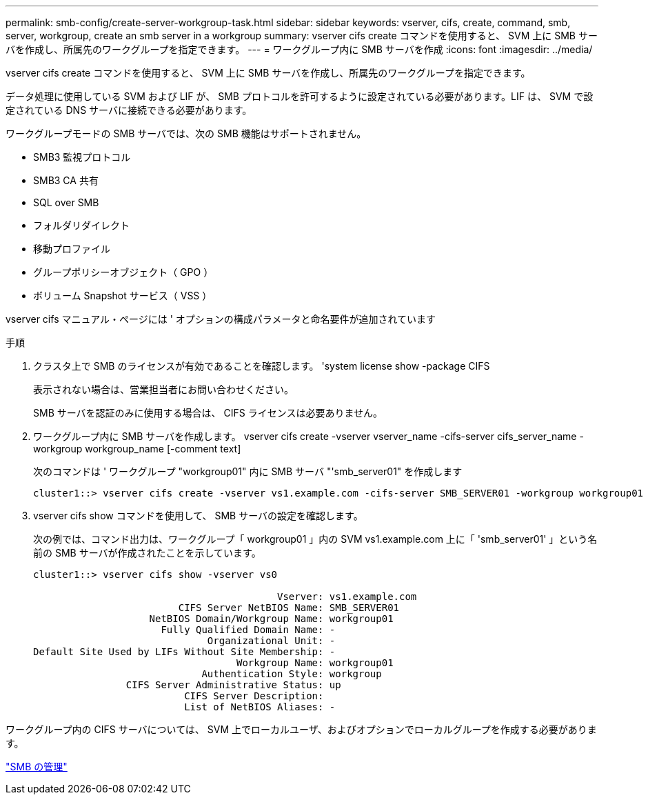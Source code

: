 ---
permalink: smb-config/create-server-workgroup-task.html 
sidebar: sidebar 
keywords: vserver, cifs, create, command, smb, server, workgroup, create an smb server in a workgroup 
summary: vserver cifs create コマンドを使用すると、 SVM 上に SMB サーバを作成し、所属先のワークグループを指定できます。 
---
= ワークグループ内に SMB サーバを作成
:icons: font
:imagesdir: ../media/


[role="lead"]
vserver cifs create コマンドを使用すると、 SVM 上に SMB サーバを作成し、所属先のワークグループを指定できます。

データ処理に使用している SVM および LIF が、 SMB プロトコルを許可するように設定されている必要があります。LIF は、 SVM で設定されている DNS サーバに接続できる必要があります。

ワークグループモードの SMB サーバでは、次の SMB 機能はサポートされません。

* SMB3 監視プロトコル
* SMB3 CA 共有
* SQL over SMB
* フォルダリダイレクト
* 移動プロファイル
* グループポリシーオブジェクト（ GPO ）
* ボリューム Snapshot サービス（ VSS ）


vserver cifs マニュアル・ページには ' オプションの構成パラメータと命名要件が追加されています

.手順
. クラスタ上で SMB のライセンスが有効であることを確認します。 'system license show -package CIFS
+
表示されない場合は、営業担当者にお問い合わせください。

+
SMB サーバを認証のみに使用する場合は、 CIFS ライセンスは必要ありません。

. ワークグループ内に SMB サーバを作成します。 vserver cifs create -vserver vserver_name -cifs-server cifs_server_name -workgroup workgroup_name [-comment text]
+
次のコマンドは ' ワークグループ "workgroup01" 内に SMB サーバ "'smb_server01" を作成します

+
[listing]
----
cluster1::> vserver cifs create -vserver vs1.example.com -cifs-server SMB_SERVER01 -workgroup workgroup01
----
. vserver cifs show コマンドを使用して、 SMB サーバの設定を確認します。
+
次の例では、コマンド出力は、ワークグループ「 workgroup01 」内の SVM vs1.example.com 上に「 'smb_server01' 」という名前の SMB サーバが作成されたことを示しています。

+
[listing]
----
cluster1::> vserver cifs show -vserver vs0

                                          Vserver: vs1.example.com
                         CIFS Server NetBIOS Name: SMB_SERVER01
                    NetBIOS Domain/Workgroup Name: workgroup01
                      Fully Qualified Domain Name: -
                              Organizational Unit: -
Default Site Used by LIFs Without Site Membership: -
                                   Workgroup Name: workgroup01
                             Authentication Style: workgroup
                CIFS Server Administrative Status: up
                          CIFS Server Description:
                          List of NetBIOS Aliases: -
----


ワークグループ内の CIFS サーバについては、 SVM 上でローカルユーザ、およびオプションでローカルグループを作成する必要があります。

link:../smb-admin/index.html["SMB の管理"]

